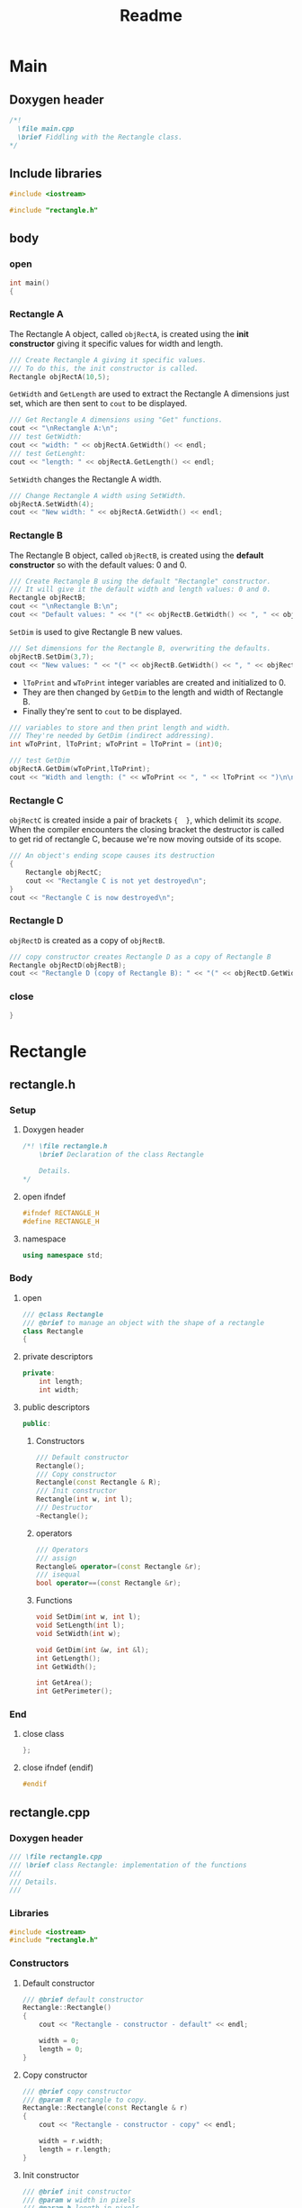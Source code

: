 #+title: Readme
#+auto_tangle: t

* Main
:properties:
:header-args: :tangle main.cpp
:end:
** Doxygen header
#+begin_src cpp
/*!
  \file main.cpp
  \brief Fiddling with the Rectangle class.
*/
#+end_src
** Include libraries
#+begin_src cpp
#include <iostream>

#include "rectangle.h"
#+end_src
** body
***  open
#+begin_src cpp
int main()
{
#+end_src
*** Rectangle A
The Rectangle A object, called =objRectA=, is created using the *init constructor* giving it specific values for width and length.
#+begin_src cpp
	/// Create Rectangle A giving it specific values.
	/// To do this, the init constructor is called.
	Rectangle objRectA(10,5);
#+end_src

=GetWidth= and =GetLength= are used to extract the Rectangle A dimensions just set, which are then sent to =cout= to be displayed.
#+begin_src cpp
	/// Get Rectangle A dimensions using "Get" functions.
	cout << "\nRectangle A:\n";
	/// test GetWidth:
	cout << "width: " << objRectA.GetWidth() << endl;
	/// test GetLenght:
	cout << "length: " << objRectA.GetLength() << endl;
#+end_src

=SetWidth= changes the Rectangle A width.
#+begin_src cpp
	/// Change Rectangle A width using SetWidth.
	objRectA.SetWidth(4);
	cout << "New width: " << objRectA.GetWidth() << endl;
#+end_src

*** Rectangle B
The Rectangle B object, called =objRectB=, is created using the *default constructor* so with the default values: 0 and 0.
#+begin_src cpp
	/// Create Rectangle B using the default "Rectangle" constructor.
	/// It will give it the default width and length values: 0 and 0.
	Rectangle objRectB;
	cout << "\nRectangle B:\n";
	cout << "Default values: " << "(" << objRectB.GetWidth() << ", " << objRectB.GetLength() << ")\n";
#+end_src

=SetDim= is used to give Rectangle B new values.
#+begin_src cpp
	/// Set dimensions for the Rectangle B, overwriting the defaults.
	objRectB.SetDim(3,7);
	cout << "New values: " << "(" << objRectB.GetWidth() << ", " << objRectB.GetLength() << ")\n\n";
#+end_src

- =lToPrint= and =wToPrint= integer variables are created and initialized to 0.
- They are then changed by =GetDim= to the length and width of Rectangle B.
- Finally they're sent to =cout= to be displayed.
#+begin_src cpp
	/// variables to store and then print length and width.
	/// They're needed by GetDim (indirect addressing).
	int wToPrint, lToPrint; wToPrint = lToPrint = (int)0;

	/// test GetDim
	objRectA.GetDim(wToPrint,lToPrint);
	cout << "Width and length: (" << wToPrint << ", " << lToPrint << ")\n\n";
#+end_src
*** Rectangle C
=objRectC= is created inside a pair of brackets ={  }=, which delimit its /scope/.
When the compiler encounters the closing bracket the destructor is called to get rid of rectangle C, because we're now moving outside of its scope.
#+begin_src cpp
    /// An object's ending scope causes its destruction
    {
        Rectangle objRectC;
        cout << "Rectangle C is not yet destroyed\n";
    }
    cout << "Rectangle C is now destroyed\n";
#+end_src
*** Rectangle D
=objRectD= is created as a copy of =objRectB=.
#+begin_src cpp
    /// copy constructor creates Rectangle D as a copy of Rectangle B
    Rectangle objRectD(objRectB);
    cout << "Rectangle D (copy of Rectangle B): " << "(" << objRectD.GetWidth() << ", " << objRectD.GetLength() << ")\n";
#+end_src
*** close
#+begin_src cpp
}
#+end_src
* Rectangle
** rectangle.h
:properties:
:header-args: :tangle rectangle.h
:end:
*** Setup
**** Doxygen header
#+begin_src cpp
/*! \file rectangle.h
	\brief Declaration of the class Rectangle

	Details.
,*/
#+end_src
**** open ifndef
#+begin_src cpp
#ifndef RECTANGLE_H
#define RECTANGLE_H
#+end_src
**** namespace
#+begin_src cpp
using namespace std;
#+end_src
*** Body
**** open
#+begin_src cpp
/// @class Rectangle
/// @brief to manage an object with the shape of a rectangle
class Rectangle
{
#+end_src
**** private descriptors
#+begin_src cpp
private:
	int length;
	int width;
#+end_src
**** public descriptors
#+begin_src cpp
public:
#+end_src
***** Constructors
#+begin_src cpp
	/// Default constructor
	Rectangle();
	/// Copy constructor
	Rectangle(const Rectangle & R);
	/// Init constructor
	Rectangle(int w, int l);
    /// Destructor
	~Rectangle();
#+end_src
***** operators
#+begin_src cpp
	/// Operators
	/// assign
	Rectangle& operator=(const Rectangle &r);
	/// isequal
	bool operator==(const Rectangle &r);
#+end_src
***** Functions
#+begin_src cpp
	void SetDim(int w, int l);
	void SetLength(int l);
	void SetWidth(int w);

	void GetDim(int &w, int &l);
	int GetLength();
	int GetWidth();

	int GetArea();
	int GetPerimeter();
#+end_src
*** End
**** close class
#+begin_src cpp
};
#+end_src
**** close ifndef (endif)
#+begin_src cpp
#endif
#+end_src
** rectangle.cpp
*** Doxygen header
#+begin_src cpp
/// \file rectangle.cpp
///	\brief class Rectangle: implementation of the functions
///
///	Details.
///
#+end_src
*** Libraries
#+begin_src cpp
#include <iostream>
#include "rectangle.h"
#+end_src
*** Constructors
**** Default constructor
#+begin_src cpp
/// @brief default constructor
Rectangle::Rectangle()
{
	cout << "Rectangle - constructor - default" << endl;

	width = 0;
	length = 0;
}
#+end_src
**** Copy constructor
#+begin_src cpp
/// @brief copy constructor
/// @param R rectangle to copy.
Rectangle::Rectangle(const Rectangle & r)
{
	cout << "Rectangle - constructor - copy" << endl;

    width = r.width;
    length = r.length;
}
#+end_src
**** Init constructor
#+begin_src cpp
/// @brief init constructor
/// @param w width in pixels
/// @param h length in pixels
Rectangle::Rectangle(int w, int l)
{
	width = 0;
	length = 0;

	cout << "Rectangle - constructor" << endl;

	if (w <= 0) cout << "WARNING: Rectangle - constructor: width should be > 0" << endl;
	else width = w;

	if (l <= 0) cout << "WARNING: Rectangle - constructor: length should be > 0" << endl;
	else length = l;
}
#+end_src
**** Destructor
#+begin_src cpp
/// @brief destructor
Rectangle::~Rectangle()
{
	cout << "Rectangle - destructor" << endl;
}
#+end_src
*** Operators
#+begin_src cpp
/// ----------------- Operators ---------------------------
#+end_src
**** =
#+begin_src cpp
/// @brief overload of assign operator
/// @param reference to the object on the right side of the operator
/// @return reference to the object on the left side of the operator
Rectangle& Rectangle::operator=(const Rectangle &r)
{
    cout << "Rectangle - operator =" << endl;

    width = r.width;
    length = r.length;

    /// "this" is the pointer to the current object
    /// (the one who called the function).
    return *this;
}
#+end_src
**** ==
#+begin_src cpp
/// @brief overload of operator ==
/// @param reference to the object on the right side of the operator
/// @return true if the two objects have the same width and the same length, false if not.
bool Rectangle::operator==(const Rectangle &r)
{
    cout << "Rectangle - operator ==" << endl;

    return (( r.width == width && r.length == length ) ? true : false);
    //if( r.width == width && r.length == length ) return true; return false;
}
#+end_src
*** Functions
**** Set functions
***** SetWidth
#+begin_src cpp
/// @brief set width of the object
/// @param w width in pixels
void Rectangle::SetWidth(int w)
{
	if (w < 0)
    {
		cout << "WARNING: Rectangle - SetWidth: width should be > 0" << endl;
		return;
	}
	width = w;
}
#+end_src
***** SetLength
#+begin_src cpp
/// @brief set length of the object
/// @param l length in pixels
void Rectangle::SetLength(int l)
{
	if (l < 0)
    {
		cout << "WARNING: Rectangle - SetLength: length should be > 0" << endl;
		return;
	}
	length = l;
}
#+end_src
***** SetDim
#+begin_src cpp
/// @brief set width and length of the object
/// @param w width in pixels
/// @param l length in pixels
void Rectangle::SetDim(int w, int l)
{
	SetWidth(w);
	SetLength(l);
}
#+end_src
**** Get functions
***** GetWidth
#+begin_src cpp
/// @brief get width of the object
int Rectangle::GetWidth()
{
    return width;
}
#+end_src
***** GetLength
#+begin_src cpp
/// @brief get length of the object
int Rectangle::GetLength()
{
    return length;
}
#+end_src
***** GetDim
#+begin_src cpp
/// @brief get width and length of the object
/// @param w width in pixels
/// @param l length in pixels
void Rectangle::GetDim(int &w, int &l)
{
    w=width;
    l=length;
}
#+end_src
***** GetArea
#+begin_src cpp
/// @brief calculate and return the area of the rectangle
int Rectangle::GetArea()
{
    return width * length;
}
#+end_src
***** GetPerimeter
#+begin_src cpp
/// @brief calculate and return the perimeter of the rectangle
int Rectangle::GetPerimeter()
{
    return 2 * ( width + length );
}
#+end_src
